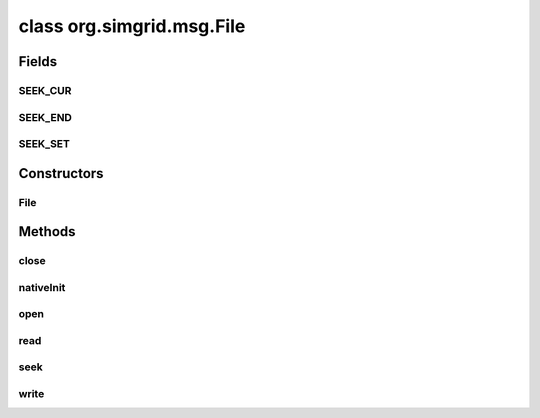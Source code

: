 class org.simgrid.msg.File
==========================

.. java:package:: org.simgrid.msg
   :noindex:

.. java:type:: public class File

Fields
------
SEEK_CUR
^^^^^^^^

.. java:field:: public static final int SEEK_CUR
   :outertype: File

SEEK_END
^^^^^^^^

.. java:field:: public static final int SEEK_END
   :outertype: File

SEEK_SET
^^^^^^^^

.. java:field:: public static final int SEEK_SET
   :outertype: File

Constructors
------------
File
^^^^

.. java:constructor:: public File(String path)
   :outertype: File

   Constructor, opens the file.

   :param path: is the file location on the storage

Methods
-------
close
^^^^^

.. java:method:: public native void close()
   :outertype: File

   Close the file.

nativeInit
^^^^^^^^^^

.. java:method:: public static native void nativeInit()
   :outertype: File

   Class initializer, to initialize various JNI stuff

open
^^^^

.. java:method:: protected native void open(String path)
   :outertype: File

   Opens the file whose name is the string pointed to by path.

   :param path: is the file location on the storage

read
^^^^

.. java:method:: public native long read(long size, long nMemb)
   :outertype: File

   Read elements of a file.

   :param size: of each element
   :param nMemb: is the number of elements of data to write
   :return: the actually read size

seek
^^^^

.. java:method:: public native void seek(long offset, long origin)
   :outertype: File

   Write elements into a file.

   :param offset: : number of bytes to offset from origin
   :param origin: : Position used as reference for the offset. It is specified by one of the following constants defined in <stdio.h> exclusively to be used as arguments for this function (SEEK_SET = beginning of file, SEEK_CUR = current position of the file pointer, SEEK_END = end of file)

write
^^^^^

.. java:method:: public native long write(long size, long nMemb)
   :outertype: File

   Write elements into a file.

   :param size: of each element
   :param nMemb: is the number of elements of data to write
   :return: the actually written size

